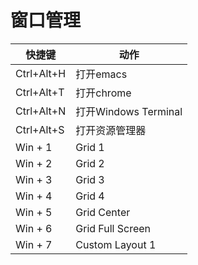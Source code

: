 
* 窗口管理
| 快捷键     | 动作                 |
|------------+----------------------|
| Ctrl+Alt+H | 打开emacs            |
| Ctrl+Alt+T | 打开chrome           |
| Ctrl+Alt+N | 打开Windows Terminal |
| Ctrl+Alt+S | 打开资源管理器       |
| Win + 1    | Grid 1               |
| Win + 2    | Grid 2               |
| Win + 3    | Grid 3               |
| Win + 4    | Grid 4               |
| Win + 5    | Grid Center          |
| Win + 6    | Grid Full Screen     |
| Win + 7    | Custom Layout 1      |
|------------+----------------------|


